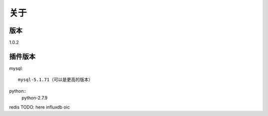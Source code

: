 关于
========

版本
---------
1.0.2

插件版本
---------
mysql::

  mysql-5.1.71（可以是更高的版本） 
python::
  python-2.7.9


redis
TODO: here
influxdb
oic
